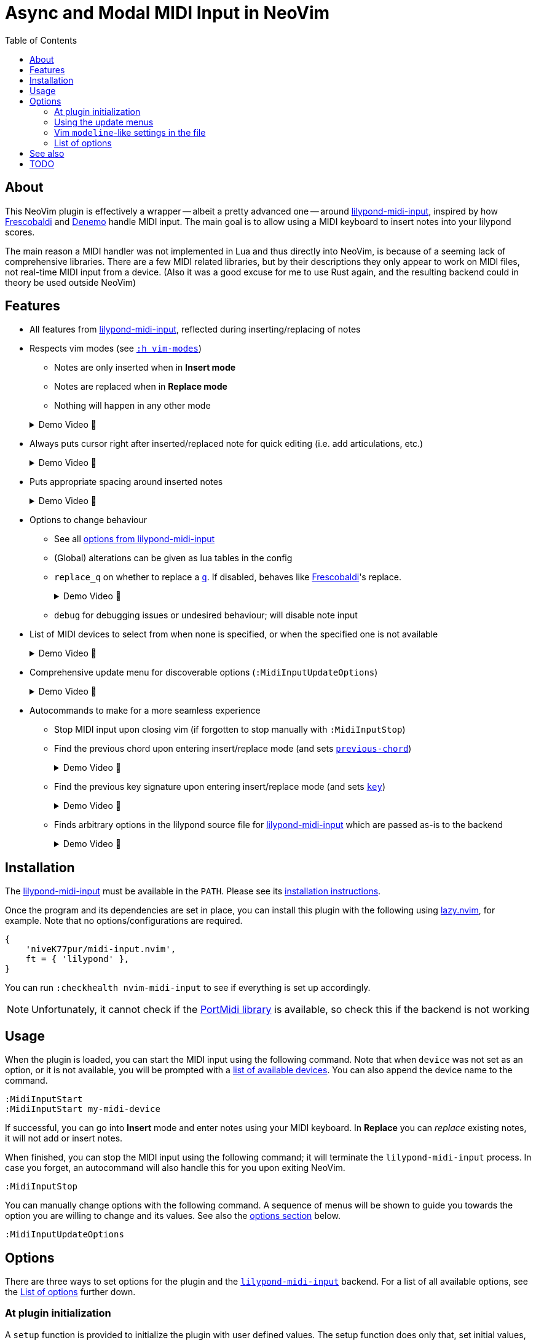 // :source-highlighter: highlight.js
:source-highlighter: rouge

:url-lmi: https://github.com/niveK77pur/lilypond-midi-input
:url-lmi-install: https://github.com/niveK77pur/lilypond-midi-input#installation
:url-lmi-usage: https://github.com/niveK77pur/lilypond-midi-input#basic-usage
:url-lmi-features: https://github.com/niveK77pur/lilypond-midi-input#features
:url-lmi-changing-options: https://github.com/niveK77pur/lilypond-midi-input#changing-options
:url-lmi-options: https://github.com/niveK77pur/lilypond-midi-input#options
:url-frescobaldi: https://frescobaldi.org/
:url-denemo: https://denemo.org/
:url-lazy: https://github.com/folke/lazy.nvim
:url-vim-modes: https://neovim.io/doc/user/intro.html#vim-modes
:url-lilypond-chords: https://lilypond.org/doc/v2.24/Documentation/learning/combining-notes-into-chords

:videoicon: 󰍫
:videoattr: width=100%, opts=autoplay

:toc:
= Async and Modal MIDI Input in NeoVim

== About

This NeoVim plugin is effectively a wrapper -- albeit a pretty advanced one -- around {url-lmi}[lilypond-midi-input], inspired by how {url-frescobaldi}[Frescobaldi] and {url-denemo}[Denemo] handle MIDI input. The main goal is to allow using a MIDI keyboard to insert notes into your lilypond scores.

The main reason a MIDI handler was not implemented in Lua and thus directly into NeoVim, is because of a seeming lack of comprehensive libraries. There are a few MIDI related libraries, but by their descriptions they only appear to work on MIDI files, not real-time MIDI input from a device. (Also it was a good excuse for me to use Rust again, and the resulting backend could in theory be used outside NeoVim)

== Features

* All features from {url-lmi-features}[lilypond-midi-input], reflected during inserting/replacing of notes


* Respects vim modes (see {url-vim-modes}[`:h vim-modes`])

** Notes are only inserted when in *Insert mode*
** Notes are replaced when in *Replace mode*
** Nothing will happen in any other mode

+
[example%collapsible]
.Demo Video {videoicon}
====
=====
Screencast shows

*** Notes in normal mode are ignored
*** Notes are inserted in insert mode
*** More notes in normal mode being ignored
*** Replace mode where existing notes are exchanged with new ones
*** Last batch of notes being ignored in normal mode

video::https://github.com/niveK77pur/midi-input.nvim/assets/10981161/838cabf8-09e8-48ea-82fb-561ef3523386[{videoattr}]
=====
====

* Always puts cursor right after inserted/replaced note for quick editing (i.e. add articulations, etc.)
+
[%collapsible]
.Demo Video {videoicon}
====
=====
*** Shows inserting notes and how cursor is always placed right after insertion
*** Shows taking advantage of cursor's placement to add articulations and fingerings to notes

video::https://github.com/niveK77pur/midi-input.nvim/assets/10981161/2b92ed0d-50f9-4f41-9e11-0b4d35f655e5[{videoattr}]
=====
====


* Puts appropriate spacing around inserted notes
+
[%collapsible]
.Demo Video {videoicon}
====
=====
Shows inserting note when cursor is located

*** right *after* a character
*** right *before* a character
*** *inside* a word
*** already surrounded by spaces

video::https://github.com/niveK77pur/midi-input.nvim/assets/10981161/fcebad49-6b83-42fd-86bf-1a39d100e95f[{videoattr}]
=====
====


* Options to change behaviour
** See all {url-lmi-options}[options from lilypond-midi-input]
** (Global) alterations can be given as lua tables in the config
** `replace_q` on whether to replace a {url-lilypond-chords}[`q`]. If disabled, behaves like {url-frescobaldi}[Frescobaldi]'s replace.
+
[%collapsible]
.Demo Video {videoicon}
====
=====
Shows the following:

*** Inserting notes and repeated chords (inserted as `q`)
*** Replacing notes with setting turned off: pass:q[`q`]s are being skipped
*** Replacing with setting turned on: pass:q[`q`]s can be replaced

video::https://github.com/niveK77pur/midi-input.nvim/assets/10981161/9807a0bd-213c-4158-95b2-2fc7e61216f5[{videoattr}]
=====
====
** `debug` for debugging issues or undesired behaviour; will disable note input


* List of MIDI devices to select from when none is specified, or when the specified one is not available
+
[%collapsible]
.Demo Video {videoicon}
====
=====
video::https://github.com/niveK77pur/midi-input.nvim/assets/10981161/f5674ada-123c-4129-aea4-3338893d6718[{videoattr}]
=====
====


* Comprehensive update menu for discoverable options (`:MidiInputUpdateOptions`)
+
[%collapsible]
.Demo Video {videoicon}
====
=====
Shows the following actions:

*** Setting the key signature to B major
*** Changing the input mode to `Chord` for inserting chords
*** Changing the key signature to D major
*** Changing accidentals to insert flats for out of key black notes

video::https://github.com/niveK77pur/midi-input.nvim/assets/10981161/e13e11e5-39d2-4d11-a850-4f5e9ea1dba9[{videoattr}]

=====
====


* Autocommands to make for a more seamless experience
** Stop MIDI input upon closing vim (if forgotten to stop manually with `:MidiInputStop`)
** Find the previous chord upon entering insert/replace mode (and sets {url-lmi-options}[`previous-chord`])
+
[%collapsible]
.Demo Video {videoicon}
====
=====
Shows the following

*** Entering chords (on multiple lines)
*** A repeated chord inserts `q` (a feature from the backend)
*** The same chord won't be inserted as `q` if it is not also the previous chord
*** Repeating the previous chord at cursor position being inserted as `q`
*** Repeating the previous chord between chords in the same line inserts `q`
*** Searching previous chord is not restricted to the current line

video::https://github.com/niveK77pur/midi-input.nvim/assets/10981161/8a0baa43-c97a-4efb-9a90-91e740e80368[{videoattr}]

=====
====
** Find the previous key signature upon entering insert/replace mode (and sets {url-lmi-options}[`key`])
+
[%collapsible]
.Demo Video {videoicon}
====
=====
Shows notes being inserted

*** after a `\key b \major` (note the black keys as sharps)
*** after a `\key ces \major` (note the black keys as flats)
*** after going back to the `\key b \major` (sharps again)
*** after going back to the `\key ces \major` (flats again)

video::https://github.com/niveK77pur/midi-input.nvim/assets/10981161/0c6c7ffc-a0f1-4871-8b04-dd94066d6989[{videoattr}]
=====
====
** Finds arbitrary options in the lilypond source file for {url-lmi-options}[lilypond-midi-input] which are passed as-is to the backend
+
[%collapsible]
.Demo Video {videoicon}
====
=====
Shows inserting notes:

*** after accidentals were set to flats
*** after accidentals were set to sharps
*** after going back to where they were set as flats

video::https://github.com/niveK77pur/midi-input.nvim/assets/10981161/3c845ef3-cb83-4721-a0cc-015d5f99b29d[{videoattr}]
=====
====

== Installation

The {url-lmi}[lilypond-midi-input] must be available in the `PATH`. Please see its {url-lmi-install}[installation instructions].

Once the program and its dependencies are set in place, you can install this plugin with the following using {url-lazy}[lazy.nvim], for example. Note that no options/configurations are required.

[,lua]
----
{
    'niveK77pur/midi-input.nvim',
    ft = { 'lilypond' },
}
----

You can run `:checkhealth nvim-midi-input` to see if everything is set up accordingly. 

[NOTE]
Unfortunately, it cannot check if the {url-lmi-install}[PortMidi library] is available, so check this if the backend is not working

== Usage

When the plugin is loaded, you can start the MIDI input using the following command. Note that when `device` was not set as an option, or it is not available, you will be prompted with a {url-lmi-usage}[list of available devices]. You can also append the device name to the command.

[,viml]
----
:MidiInputStart
:MidiInputStart my-midi-device
----

If successful, you can go into *Insert* mode and enter notes using your MIDI keyboard. In *Replace* you can _replace_ existing notes, it will not add or insert notes.

When finished, you can stop the MIDI input using the following command; it will terminate the `lilypond-midi-input` process. In case you forget, an autocommand will also handle this for you upon exiting NeoVim.

[,viml]
----
:MidiInputStop
----

You can manually change options with the following command. A sequence of menus will be shown to guide you towards the option you are willing to change and its values. See also the <<options, options section>> below.

[,viml]
----
:MidiInputUpdateOptions
----

[#options]
== Options

There are three ways to set options for the plugin and the {url-lmi}[`lilypond-midi-input`] backend. For a list of all available options, see the <<list-of-options>> further down.

[#plugin-init]
=== At plugin initialization

A `setup` function is provided to initialize the plugin with user defined values. The setup function does only that, set initial values, nothing else.

[NOTE]
These options will only be set once during initialization; the other methods will overwrite these values.

[,lua]
----
require('nvim-midi-input').setup({
    device = 'My device name',
})
----

====
In the case of {url-lazy}[lazy.nvim] you can therefore set the options either using the `config` or `opts` field; both will yield identical results.

[,lua]
----
{
    'niveK77pur/midi-input.nvim',
    ft = { 'lilypond' },
    config = function()
        require('nvim-midi-input').setup({
            device = 'My device name',
        })
    end,
}
----

Or alternatively in a shorter fashion:

[,lua]
----
{
    'niveK77pur/midi-input.nvim',
    ft = { 'lilypond' },
    opts = {
        device = 'My device name',
    },
}
----
====

[#update-menus]
=== Using the update menus

The `:MidiInputUpdateOptions` command should be quite self-explanatory. It uses `vim.ui.select()` to provide the menu, hence any other plugin providing UIs for this function can be used to make it look and function nicer, such as https://github.com/ibhagwan/fzf-lua[fzf-lua].

A note should be made on the (global) alterations, which will request for user input. Here, you insert the alterations, just like for the <<modeline-settings, modeline-like alternative>> (the part after the `alt=` and `galt=`); i.e. as if you would input them directly into {url-lmi-changing-options}[pass:q[`lilypond-midi-input`]'s stdin] stream. See also {url-lmi-options}[pass:q[`lilypond-midi-input`]'s options] for available keys and values, there you will also find shorthand notations for quicker input.

[#modeline-settings]
=== Vim `modeline`-like settings in the file

Anywhere in the lilypond file, you can add the following comment to set options that will be set in `lilypond-midi-input`.

[,lilypond]
----
% lmi: accidentals=Flats
<some music> % lmi: a=f
----

[IMPORTANT]
You MUST have a `%` comment character, followed by one or more spaces, followed by exactly `lmi:`, followed by one or more spaces, and the desired options. The options will be provided *as-is* to pass:q[`lilypond-midi-input`]'s stdin stream. This also means that anything following `pass:[% lmi: ]` will be passed to the backend, regardless of its content; no sanitizing or filtering is performed.

An autocommand will search backwards from the current cursor position for such comments, upon entering insert mode. If options are found, they will be sent and thus set in `lilypond-midi-input`.
If no options are found searching backwards, then the currently or last set options (either form the <<plugin-init, plugin config>>, or the <<update-menus, update menu>>) will be restored.

[WARNING]
If an option has not been specified, its default value will be `nil` (due to how Lua works); you will see an error by the backend saying that `nil` is an invalid value. This error can be ignored, but it also means that the corresponding option *cannot be reset*. If you always want a default fallback value, it is encouraged to specify all relevant options in the <<plugin-init, plugin config>>.

A special first value of `disable` allows _disabling_ this modeline-like functionality and explicitly using the previous config values (same as those if no options were found). Anything after this point will behave as if no `pass:[% lmi: ]` options were ever given.

[,lilypond]
----
% lmi: disable
% lmi: disable these options here will be ignored
----

[NOTE]
The `disable` value MUST be the first value among the provided options; any following options will of course be ignored then.

[#list-of-options]
=== List of options

Many options actually correspond to the backend {url-lmi}[lilypond-midi-input], so to avoid duplicate documentation you will often find references to the {url-lmi-options}[options table] there.

[NOTE]
The options here are presented as if you were to put them into the <<plugin-init, plugin config>>.

==== MIDI input `device`

The name of the device to be used. If set and available, `:MidiInputStart` will directly launch the backend without asking to select a device.

[,lua]
----
device = 'USB-MIDI MIDI 1'
----

==== MIDI input `mode`

Set the input mode for the backend. See {url-lmi-options}[pass:q[`lilypond-midi-input`]'s options table].

[,lua]
----
mode = 'pedal-chord'
----

==== Whether to `replace_q`

Whether a `q` should be replaced in *Replace* mode. A value of `false` will make it behave like {url-lmi}[Frescobaldi]'s replacement mode. Default is `true`.

[,lua]
----
replace_q = true
----

==== Should notes `replace_in_comment`

Currently, the plugin has a very rudimentary and not fully functional way to detect comments. This option allows notes to be replaced within a comment. Default is `false`.

[,lua]
----
replace_in_comment = false
----

==== Sharp or flat `accidental`

How to handle out-of-key accidental notes by the backend. See {url-lmi-options}[pass:q[`lilypond-midi-input`]'s options table].

[,lua]
----
accidentals = 'flats'
----

==== Which `key` are we in

Specify a key signature for the backend. See {url-lmi-options}[pass:q[`lilypond-midi-input`]'s options table].

[,lua]
----
key = 'besM'
----

==== Custom (global) `alterations`

Specify (global) alterations within an octave for the backend. See {url-lmi-options}[pass:q[`lilypond-midi-input`]'s options table].

Note that you can also pass in a Lua table instead of a string when defined in the `setup` function. The key must be given as a string, however, due to Lua shenanigans.

[,lua]
----
alterations = {
    ['0'] = 'YO',
    ['4'] = 'BYE',
}
global_alterations = '80:SIKE',
----

==== We need to `debug`

Debugging this plugin can be done by setting either of the following (they are mutually exclusive, so only one of them can be set). MIDI note input will be disabled, and the corresponding action will be debugged. This includes printing relevant information, as well as setting extmarks to see which regions were matched/found when searching backwards by the corresponding autocommand.

[,lua]
----
debug = 'input options'
debug = 'key signature'
debug = 'previous chord'
debug = 'replace mode'
----

== See also

* NeoVim plugin written in Python with `rtmidi` dependency: <https://github.com/ripxorip/midi.nvim>
* A proper CLI midi player: <https://gitlab.com/dajoha/midiplay>

== TODO

* [x] Plugin options are not taken into account
* [x] MIDI start does not check if already running (creates an orphaned process)
* [x] Pedal modes do not seem to work?
* [x] Starting replacement inside ~~chord~~ last note causes error
* [x] Replacement inside last chord before closing bracket `}` does not work (no error though)
* [x] Find last chord and tell it to the backend (allows improved addition of `q`)
* [x] Add debug option to highlight start and end of found regions (replace, find last note/chord, etc)
* [ ] Repeated notes could insert duration as shorthand (similar to `q`)
* [x] Option to have pass:q[`q`]s be replaced as well
* [x] Remove/Replace prints from development
* [x] Find previously set key
* [x] Place config options into the lilypond file at specific points (similar to bar line counting)
* [x] Add/Create health checks (backend is installed? Portmidi installed? Necessary options are provided?) `:h health-dev`
* [x] Update option for changing `q` replacement
* [ ] Option to toggle automatic key setting (previously found key)
* [ ] Option to toggle automatic config options setting?
* [ ] Option to automatically reset options when reading a new `pass:q[% lmi: ]` (avoids an explicit `% lmi: disable`)
* [x] Refactor debugging
* [x] Do not replace within comments
* [ ] Completely ignore comments, i.e. pretend commented regions do not exist (for searching)
* [ ] Create help page? (avialable options? other useful information for on-the-fly look up)
* [ ] Add `build.lua` to install backend? (for {url-lazy}[lazy.nvim])
* [x] `MidiInputUpdateOptions` should also change internal values
* [x] `% lmi: ` should revert to default options if not found (but do not set if found)
* [x] `% lmi: ` should have a special key to revert to using default options
* [ ] Appears to sometimes randomly exit job
